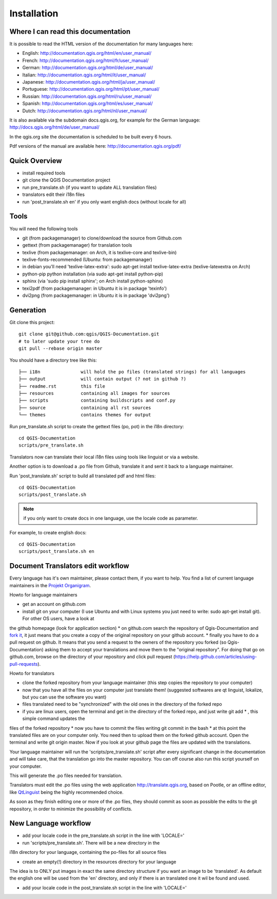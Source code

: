 Installation
================================================================================

Where I can read this documentation
--------------------------------------------------------------------------------

It is possible to read the HTML version of the documentation for many languages 
here:

* English: http://documentation.qgis.org/html/en/user_manual/
* French: http://documentation.qgis.org/html/fr/user_manual/
* German: http://documentation.qgis.org/html/de/user_manual/
* Italian: http://documentation.qgis.org/html/it/user_manual/
* Japanese: http://documentation.qgis.org/html/ja/user_manual/
* Portuguese: http://documentation.qgis.org/html/pt/user_manual/
* Russian: http://documentation.qgis.org/html/ru/user_manual/
* Spanish: http://documentation.qgis.org/html/es/user_manual/
* Dutch: http://documentation.qgis.org/html/nl/user_manual/

It is also available via the subdomain docs.qgis.org, for example for the German 
language:
http://docs.qgis.org/html/de/user_manual/

In the qgis.org site the documentation is scheduled to be built every 6 hours.

Pdf versions of the manual are available here: 
http://documentation.qgis.org/pdf/



Quick Overview
--------------------------------------------------------------------------------

* install required tools
* git clone the QGIS Documentation project
* run pre_translate.sh (if you want to update ALL translation files)
* translators edit their i18n files
* run 'post_translate.sh en' if you only want english docs (without locale for all)

Tools
--------------------------------------------------------------------------------

You will need the following tools

* git (from packagemanager) to clone/download the source from Github.com
* gettext (from packagemanager) for translation tools
* texlive (from packagemanager: on Arch, it is texlive-core and texlive-bin)
* texlive-fonts-recommended (Ubuntu: from packagemanager)
* in debian you'll need 'texlive-latex-extra': sudo apt-get install texlive-latex-extra (texlive-latexextra on Arch)
* python-pip python installation (via sudo apt-get install python-pip)
* sphinx (via 'sudo pip install sphinx'; on Arch install python-sphinx)
* texi2pdf (from packagemanager: in Ubuntu it is in package 'texinfo')
* dvi2png (from packagemanager: in Ubuntu it is in package 'dvi2png')


Generation
--------------------------------------------------------------------------------

Git clone this project::

 git clone git@github.com:qgis/QGIS-Documentation.git
 # to later update your tree do
 git pull --rebase origin master

You should have a directory tree like this::

 ├── i18n               will hold the po files (translated strings) for all languages
 ├── output             will contain output (? not in github ?)
 ├── readme.rst         this file
 ├── resources          containing all images for sources
 ├── scripts            containing buildscripts and conf.py
 ├── source             containing all rst sources
 └── themes             contains themes for output

Run pre_translate.sh script to create the gettext files (po, pot) in the i18n
directory::

 cd QGIS-Documentation
 scripts/pre_translate.sh

Translators now can translate their local i18n files using tools like linguist
or via a website.

Another option is to download a .po file from Github, translate it and sent it
back to a language maintainer.

Run 'post_translate.sh' script to build all translated pdf and html files::

 cd QGIS-Documentation
 scripts/post_translate.sh

.. note:: if you only want to create docs in one language, use the locale code
   as parameter.

For example, to create english docs::

 cd QGIS-Documentation
 scripts/post_translate.sh en


Document Translators edit workflow
--------------------------------------------------------------------------------

Every language has it's own maintainer, please contact them, if you want to help. 
You find a list of current language maintainers in the `Projekt Organigram 
<http://hub.qgis.org/wiki/quantum-gis/Project_Organigram#QGIS-Manual-Translation>`_. 

Howto for language maintainers

* get an account on github.com
* install git on your computer (I use Ubuntu and with Linux systems you just need to write: sudo apt-get install git). For other OS users, have a look at 
the github homepage (look for application section)
* on github.com search the repository of Qgis-Documentation and `fork it <https://help.github.com/articles/fork-a-repo>`_, it just means that you 
create a copy of the original repository on your github account.
* finally you have to do a pull request on github. It means that you send a request to the owners of the repository you forked (so 
Qgis-Documentation) asking them to accept your translations and move them to the "original repository". For doing that go on github.com, 
browse on the directory of your repository and click pull request (https://help.github.com/articles/using-pull-requests).

Howto for translators

* clone the forked repository from your language maintainer (this step copies the repository to your computer)
* now that you have all the files on your computer just translate them! (suggested softwares are qt linguist, lokalize, but you can use the software you want)
* files translated need to be "synchronized"  with the old ones in the directory of the forked repo
* if you are linux users, open the terminal and get in the directory of the forked repo, and just write git add * , this simple command updates the 
files of the forked repository
* now you have to commit the files writing git commit in the bash
* at this point the translated files are on your computer only. You need then to upload them on the forked github account. Open the terminal and write 
git origin master. Now if you look at your github page the files are updated with the translations.

Your language maintainer will run the 'scripts/pre_translate.sh' script after 
every significant change in the documentation and will take care, that the translation 
go into the master repository. You can off course also run this script yourself on your 
computer.

This will generate the .po files needed for translation. 

Translators must edit the .po files using the web application http://translate.qgis.org,
based on Pootle, or an offline editor, like `QtLinguist 
<http://qt-apps.org/content/show.php/Qt+Linguist+Download?content=89360>`_ being the 
highly recommended choice.

As soon as they finish editing one or more of the .po files, they should commit 
as soon as possible the edits to the git repository, in order to minimize the 
possibility of conflicts.


New Language workflow
--------------------------------------------------------------------------------

- add your locale code in the pre_translate.sh script in the line with 'LOCALE='

- run 'scripts/pre_translate.sh'. There will be a new directory in the
i18n directory for your language, containing the po-files for all source files

- create an empty(!) directory in the resources directory for your language
The idea is to ONLY put images in exact the same directory structure if you want
an image to be 'translated'. As default the english one will be used from the
'en' directory, and only if there is an translated one it wil be found and used.

- add your locale code in the post_translate.sh script in the line with 'LOCALE='

